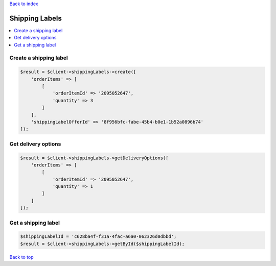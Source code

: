 .. _top:
.. title:: Shipping Labels

`Back to index <index.rst>`_

===============
Shipping Labels
===============

.. contents::
    :local:


Create a shipping label
```````````````````````

.. code-block:: php
    
    $result = $client->shippingLabels->create([
        'orderItems' => [
            [
                'orderItemId' => '2095052647',
                'quantity' => 3
            ]
        ],
        'shippingLabelOfferId' => '8f956bfc-fabe-45b4-b0e1-1b52a0896b74'
    ]);


Get delivery options
````````````````````

.. code-block:: php
    
    $result = $client->shippingLabels->getDeliveryOptions([
        'orderItems' => [
            [
                'orderItemId' => '2095052647',
                'quantity' => 1
            ]
        ]
    ]);


Get a shipping label
````````````````````

.. code-block:: php
    
    $shippingLabelId = 'c628ba4f-f31a-4fac-a6a0-062326d0dbbd';
    $result = $client->shippingLabels->getById($shippingLabelId);


`Back to top <#top>`_